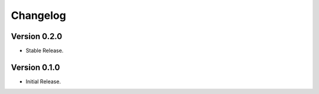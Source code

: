 =========
Changelog
=========

Version 0.2.0
=============

- Stable Release.


Version 0.1.0
=============

- Initial Release.
